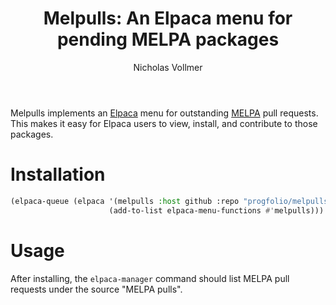 #+title: Melpulls: An Elpaca menu for pending MELPA packages
#+author: Nicholas Vollmer

Melpulls implements an [[https://www.github.com/progfolio/elpaca][Elpaca]] menu for outstanding [[https://www.github.com/melpa/melpa][MELPA]] pull requests.
This makes it easy for Elpaca users to view, install, and contribute to those packages.

* Installation

#+begin_src emacs-lisp :lexical t
(elpaca-queue (elpaca '(melpulls :host github :repo "progfolio/melpulls")
                      (add-to-list elpaca-menu-functions #'melpulls)))
#+end_src

* Usage
After installing, the =elpaca-manager= command should list MELPA pull requests under the source "MELPA pulls".


#+html: <p align="center"><img src="./images/melpulls.png" /></p>

